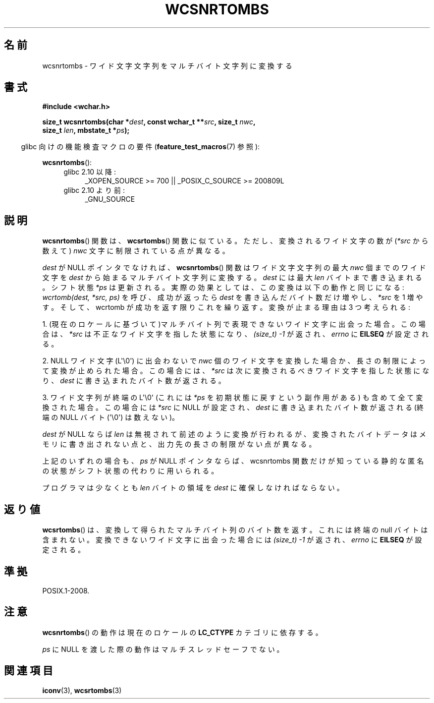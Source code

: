 .\" Copyright (c) Bruno Haible <haible@clisp.cons.org>
.\"
.\" This is free documentation; you can redistribute it and/or
.\" modify it under the terms of the GNU General Public License as
.\" published by the Free Software Foundation; either version 2 of
.\" the License, or (at your option) any later version.
.\"
.\" References consulted:
.\"   GNU glibc-2 source code and manual
.\"   Dinkumware C library reference http://www.dinkumware.com/
.\"   OpenGroup's Single UNIX specification http://www.UNIX-systems.org/online.html
.\"
.\"*******************************************************************
.\"
.\" This file was generated with po4a. Translate the source file.
.\"
.\"*******************************************************************
.TH WCSNRTOMBS 3 2011\-10\-16 GNU "Linux Programmer's Manual"
.SH 名前
wcsnrtombs \- ワイド文字文字列をマルチバイト文字列に変換する
.SH 書式
.nf
\fB#include <wchar.h>\fP
.sp
\fBsize_t wcsnrtombs(char *\fP\fIdest\fP\fB, const wchar_t **\fP\fIsrc\fP\fB, size_t \fP\fInwc\fP\fB,\fP
\fB                  size_t \fP\fIlen\fP\fB, mbstate_t *\fP\fIps\fP\fB);\fP
.fi
.sp
.in -4n
glibc 向けの機能検査マクロの要件 (\fBfeature_test_macros\fP(7)  参照):
.in
.sp
\fBwcsnrtombs\fP():
.PD 0
.ad l
.RS 4
.TP  4
glibc 2.10 以降:
_XOPEN_SOURCE\ >=\ 700 || _POSIX_C_SOURCE\ >=\ 200809L
.TP 
glibc 2.10 より前:
_GNU_SOURCE
.RE
.ad
.PD
.SH 説明
\fBwcsnrtombs\fP()  関数は、 \fBwcsrtombs\fP()  関数に似ている。ただし、 変換されるワイド文字の数が(\fI*src\fP
から数えて) \fInwc\fP 文字に制限 されている点が異なる。
.PP
\fIdest\fP が NULL ポインタでなければ、 \fBwcsnrtombs\fP()  関数は ワイド文字文字列の最大 \fInwc\fP 個までのワイド文字を
\fIdest\fP から 始まるマルチバイト文字列に変換する。\fIdest\fP には最大 \fIlen\fP バイ トまで書き込まれる。シフト状態 \fI*ps\fP
は更新される。実際の効果とし ては、この変換は以下の動作と同じになる: \fIwcrtomb(dest, *src, ps)\fP を呼び、成功が返ったら
\fIdest\fP を書き込んだバイト数だけ増やし、\fI*src\fP を 1 増やす。 そして、wcrtomb が成功を返す限りこれを繰り返す。
変換が止まる理由は 3 つ考えられる:
.PP
1. (現在のロケールに基づいて)マルチバイト列で表現できないワイド文字に 出会った場合。この場合は、\fI*src\fP
は不正なワイド文字を指した状態になり、 \fI(size_t)\ \-1\fP が返され、\fIerrno\fP に \fBEILSEQ\fP が設定される。
.PP
2. NULL ワイド文字 (L\(aq\e0\(aq) に出会わないで \fInwc\fP 個のワイド文字を
変換した場合か、長さの制限によって変換が止められた場合。 この場合には、\fI*src\fP は次に変換されるべきワイド文字を指した状態になり、
\fIdest\fP に書き込まれたバイト数が返される。
.PP
3. ワイド文字列が終端の L\(aq\e0\(aq (これには \fI*ps\fP を初期状態に戻すという副作用がある)
も含めて全て変換された場合。この場合には \fI*src\fP に NULL が設定され、
\fIdest\fP に書き込まれたバイト数が返される
(終端の NULL バイト (\(aq\e0\(aq) は数えない)。
.PP
\fIdest\fP が NULL ならば \fIlen\fP は無視されて前述のように変換が行わ
れるが、変換されたバイトデータはメモリに書き出されない点と、出力先の長 さの制限がない点が異なる。
.PP
上記のいずれの場合も、\fIps\fP が NULL ポインタならば、wcsnrtombs 関数
だけが知っている静的な匿名の状態がシフト状態の代わりに用いられる。
.PP
プログラマは少なくとも \fIlen\fP バイトの領域を \fIdest\fP に確保しな ければならない。
.SH 返り値
\fBwcsrtombs\fP()  は、変換して得られたマルチバイト列のバイト数を返す。 これには終端の null バイトは含まれない。
変換できないワイド文字に出会った場合には \fI(size_t)\ \-1\fP が返され、 \fIerrno\fP に \fBEILSEQ\fP が設定される。
.SH 準拠
POSIX.1\-2008.
.SH 注意
\fBwcsnrtombs\fP()  の動作は現在のロケールの \fBLC_CTYPE\fP カテゴリに依存する。
.PP
\fIps\fP に NULL を渡した際の動作はマルチスレッドセーフでない。
.SH 関連項目
\fBiconv\fP(3), \fBwcsrtombs\fP(3)
